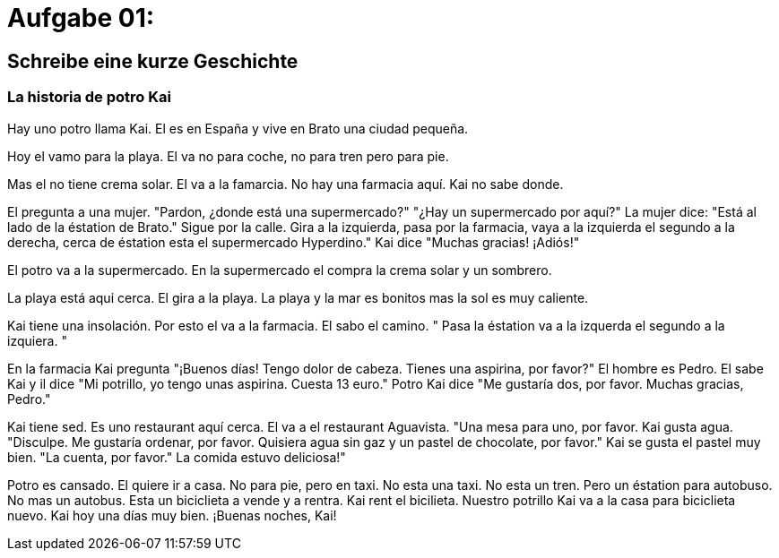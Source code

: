 = Aufgabe 01:

== Schreibe eine kurze Geschichte

=== La historia de potro Kai

Hay uno potro llama Kai.
El es en España
y
vive en Brato una ciudad pequeña.

Hoy el vamo para la playa.
El va
no para coche,
no para tren
pero
para pie.

Mas el no tiene crema solar.
El va a la famarcia.
No hay una farmacia aquí.
Kai no sabe donde.

El pregunta a una mujer.
"Pardon, ¿donde está una supermercado?"
"¿Hay un supermercado por aquí?"
La mujer dice:
"Está al lado de la éstation de Brato."
Sigue por la calle.
Gira a la izquierda,
pasa por la farmacia,
vaya a la izquierda el segundo a la derecha,
cerca de éstation esta el supermercado Hyperdino."
Kai dice
"Muchas gracias!
¡Adiós!"

El potro va a la supermercado.
En la supermercado el compra la crema solar y un sombrero.

La playa está aqui cerca.
El gira a la playa.
La playa y la mar es bonitos
mas la sol es muy caliente.

Kai tiene una insolación.
Por esto el va a la farmacia.
El sabo el camino.
"
Pasa la éstation
va a la izquerda el segundo
a la izquiera.
"

En la farmacia Kai pregunta
"¡Buenos días!
Tengo dolor de cabeza.
Tienes una aspirina, por favor?"
El hombre es Pedro.
El sabe Kai y
il dice
"Mi potrillo,
yo tengo unas aspirina.
Cuesta 13 euro."
Potro Kai dice
"Me gustaría dos, por favor.
Muchas gracias, Pedro."

Kai tiene sed.
Es uno restaurant aquí cerca.
El va a el restaurant Aguavista.
"Una mesa para uno, por favor.
Kai gusta agua.
"Disculpe.
Me gustaría ordenar, por favor.
Quisiera agua sin gaz y un pastel de chocolate, por favor."
Kai se gusta el pastel muy bien.
"La cuenta, por favor."
La comida estuvo deliciosa!"

Potro es cansado.
El quiere ir a casa.
No para pie,
pero en taxi.
No esta una taxi.
No esta un tren.
Pero un éstation para autobuso.
No mas un autobus.
Esta un biciclieta a vende y a rentra.
Kai rent el bicilieta.
Nuestro potrillo Kai va a la casa para biciclieta nuevo.
Kai hoy una días muy bien.
¡Buenas noches, Kai!










